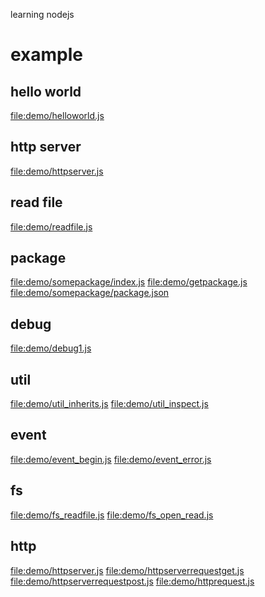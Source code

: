 learning nodejs

* example
** hello world
   file:demo/helloworld.js
** http server
   file:demo/httpserver.js
** read file
   file:demo/readfile.js
** package
   file:demo/somepackage/index.js
   file:demo/getpackage.js
   file:demo/somepackage/package.json
** debug
   file:demo/debug1.js
** util
   file:demo/util_inherits.js
   file:demo/util_inspect.js
** event
   file:demo/event_begin.js
   file:demo/event_error.js
** fs
   file:demo/fs_readfile.js
   file:demo/fs_open_read.js
** http
   file:demo/httpserver.js
   file:demo/httpserverrequestget.js
   file:demo/httpserverrequestpost.js
   file:demo/httprequest.js
